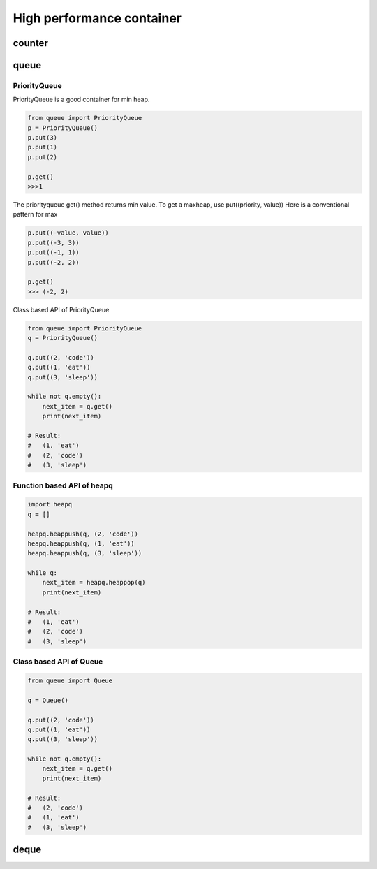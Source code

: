 ==========================
High performance container 
==========================

counter
-------

queue
-----

PriorityQueue
^^^^^^^^^^^^^

PriorityQueue is a good container for min heap.

.. code:: python

  from queue import PriorityQueue
  p = PriorityQueue()
  p.put(3)
  p.put(1)
  p.put(2)

  p.get()
  >>>1

The priorityqueue get() method returns min value. To get a maxheap, use put((priority, value))
Here is a conventional pattern for max

.. code:: python

  p.put((-value, value))
  p.put((-3, 3))
  p.put((-1, 1))
  p.put((-2, 2))

  p.get()
  >>> (-2, 2)

Class based API of PriorityQueue

.. code:: python

  from queue import PriorityQueue
  q = PriorityQueue()

  q.put((2, 'code'))
  q.put((1, 'eat'))
  q.put((3, 'sleep'))

  while not q.empty():
      next_item = q.get()
      print(next_item)

  # Result:
  #   (1, 'eat')
  #   (2, 'code')
  #   (3, 'sleep')

Function based API of heapq
^^^^^^^^^^^^^^^^^^^^^^^^^^^

.. code:: python

  import heapq
  q = []

  heapq.heappush(q, (2, 'code'))
  heapq.heappush(q, (1, 'eat'))
  heapq.heappush(q, (3, 'sleep'))

  while q:
      next_item = heapq.heappop(q)
      print(next_item)

  # Result:
  #   (1, 'eat')
  #   (2, 'code')
  #   (3, 'sleep')

Class based API of Queue
^^^^^^^^^^^^^^^^^^^^^^^^

.. code:: python

  from queue import Queue

  q = Queue()

  q.put((2, 'code'))
  q.put((1, 'eat'))
  q.put((3, 'sleep'))

  while not q.empty():
      next_item = q.get()
      print(next_item)

  # Result:
  #   (2, 'code')
  #   (1, 'eat')
  #   (3, 'sleep')

deque
-----
